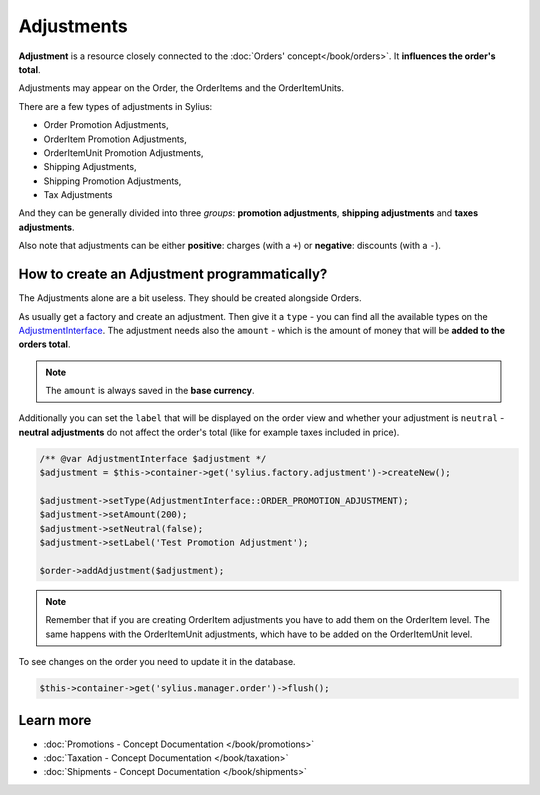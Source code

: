 .. index::
   single: Adjustments

Adjustments
===========

**Adjustment** is a resource closely connected to the :doc:`Orders' concept</book/orders>`. It **influences the order's total**.

Adjustments may appear on the Order, the OrderItems and the OrderItemUnits.

There are a few types of adjustments in Sylius:

* Order Promotion Adjustments,
* OrderItem Promotion Adjustments,
* OrderItemUnit Promotion Adjustments,
* Shipping Adjustments,
* Shipping Promotion Adjustments,
* Tax Adjustments

And they can be generally divided into three *groups*: **promotion adjustments**, **shipping adjustments** and **taxes adjustments**.

Also note that adjustments can be either **positive**: charges (with a ``+``)  or **negative**: discounts (with a ``-``).

How to create an Adjustment programmatically?
---------------------------------------------

The Adjustments alone are a bit useless. They should be created alongside Orders.

As usually get a factory and create an adjustment.
Then give it a ``type`` - you can find all the available types on the `AdjustmentInterface <https://github.com/Sylius/Sylius/blob/master/src/Sylius/Component/Core/Model/AdjustmentInterface.php>`_.
The adjustment needs also the ``amount`` - which is the amount of money that will be **added to the orders total**.

.. note::

   The ``amount`` is always saved in the **base currency**.

Additionally you can set the ``label`` that will be displayed on the order view and whether your adjustment is ``neutral`` -
**neutral adjustments** do not affect the order's total (like for example taxes included in price).

.. code-block:: php

   /** @var AdjustmentInterface $adjustment */
   $adjustment = $this->container->get('sylius.factory.adjustment')->createNew();

   $adjustment->setType(AdjustmentInterface::ORDER_PROMOTION_ADJUSTMENT);
   $adjustment->setAmount(200);
   $adjustment->setNeutral(false);
   $adjustment->setLabel('Test Promotion Adjustment');

   $order->addAdjustment($adjustment);

.. note::

   Remember that if you are creating OrderItem adjustments you have to add them on the OrderItem level.
   The same happens with the OrderItemUnit adjustments, which have to be added on the OrderItemUnit level.

To see changes on the order you need to update it in the database.

.. code-block:: php

   $this->container->get('sylius.manager.order')->flush();

Learn more
----------

* :doc:`Promotions - Concept Documentation </book/promotions>`
* :doc:`Taxation - Concept Documentation </book/taxation>`
* :doc:`Shipments - Concept Documentation </book/shipments>`
